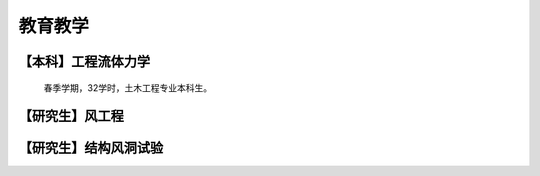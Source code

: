 教育教学
===============


【本科】工程流体力学
----------------------

    春季学期，32学时，土木工程专业本科生。


【研究生】风工程
---------------------



【研究生】结构风洞试验
------------------------



